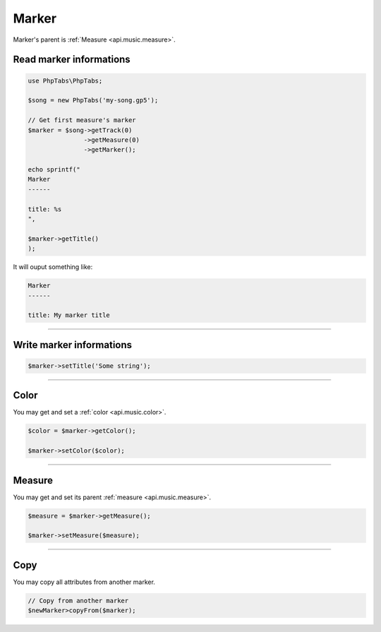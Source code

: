 .. _api.music.marker:

=====
Marker
=====

Marker's parent is :ref:`Measure <api.music.measure>`.

Read marker informations
========================

.. code-block:: php

    use PhpTabs\PhpTabs;

    $song = new PhpTabs('my-song.gp5');

    // Get first measure's marker
    $marker = $song->getTrack(0)
                   ->getMeasure(0)
                   ->getMarker();

    echo sprintf("
    Marker
    ------

    title: %s
    ",

    $marker->getTitle()
    );

It will ouput something like:

.. code-block:: console

    Marker
    ------

    title: My marker title



------------------------------------------------------------------------

Write marker informations
=========================

.. code-block:: php

    $marker->setTitle('Some string');


------------------------------------------------------------------------

Color
=====

You may get and set a :ref:`color <api.music.color>`.


.. code-block:: php

    $color = $marker->getColor();

    $marker->setColor($color);


------------------------------------------------------------------------

Measure
=======

You may get and set its parent :ref:`measure <api.music.measure>`.


.. code-block:: php

    $measure = $marker->getMeasure();

    $marker->setMeasure($measure);



------------------------------------------------------------------------

Copy
====

You may copy all attributes from another marker.


.. code-block:: php

    // Copy from another marker
    $newMarker>copyFrom($marker);
